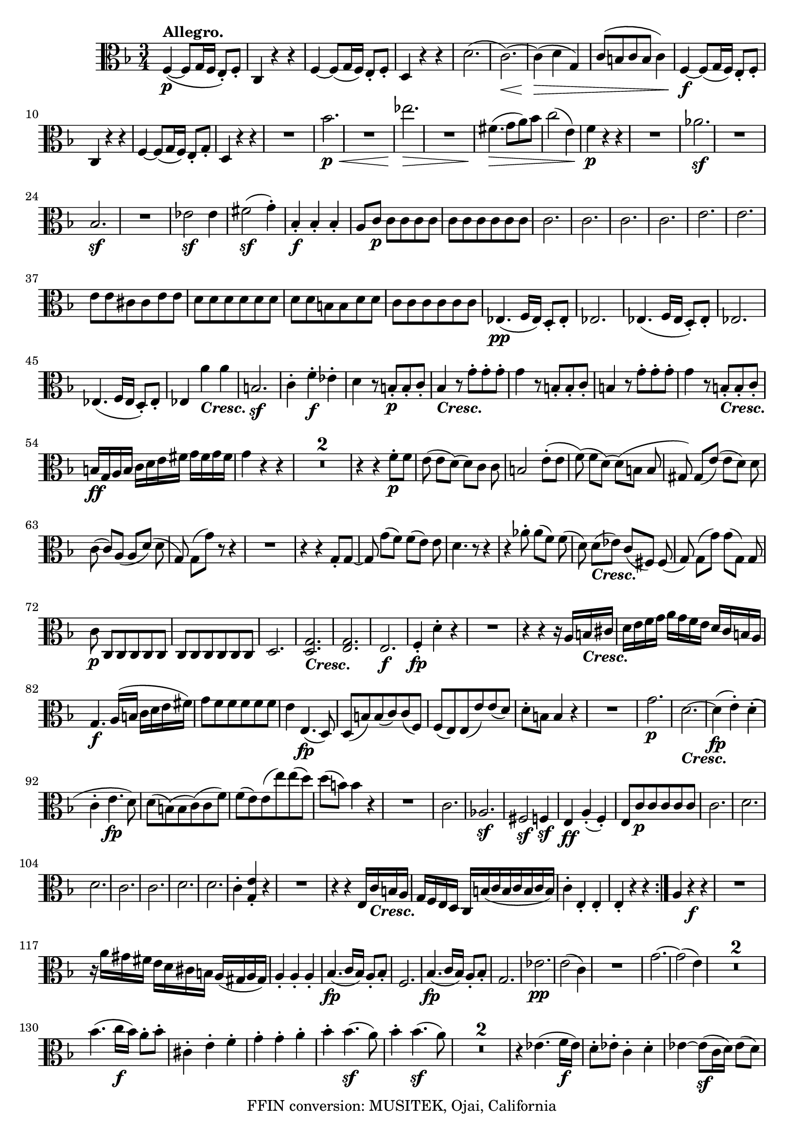 
\version "2.18.2"
% automatically converted by musicxml2ly from original_musicxml/LVB_OP18_NO1_VLA.xml

\header {
    encodingsoftware = "Finale for Windows"
    copyright = "FFIN conversion: MUSITEK, Ojai, California"
    }

\layout {
    \context { \Score
        skipBars = ##t
        autoBeaming = ##f
        }
    }
PartPOneVoiceOne =  \relative f {
    \repeat volta 2 {
        \repeat volta 2 {
            \clef "alto" \key f \major \time 3/4 | % 1
            f4 ^\markup{ \bold {Allegro.} } \p ( ~ f8 [ g16 f16 ] e8 )
            _. [ f8 _. ] | % 2
            c4 r4 r4 | % 3
            f4 ~ f8 ( [ g16 f16 ) ] e8 _. [ f8 _. ] | % 4
            d4 r4 r4 | % 5
            d'2. ( | % 6
            c2. \< \! ) ~ | % 7
            c4 \> \! ( d4 g,4 ) | % 8
            c8 ( [ b8 c8 b8 ] c4 ) | % 9
            f,4 \f ~ f8 ( [ g16 f16 ) ] e8 _. [ f8 _. ] \break |
            \barNumberCheck #10
            c4 r4 r4 | % 11
            f4 ~ f8 ( [ g16 f16 ) ] e8 _. [ g8 _. ] | % 12
            d4 r4 r4 | % 13
            R2. | % 14
            bes''2. \< \p | % 15
            R2. | % 16
            es2. \! \> \! \< | % 17
            R2. | % 18
            fis,4. \! \> \! ( g8 [ a8 ) bes8 ] | % 19
            c2 ( e,4 ) | \barNumberCheck #20
            f4 \p r4 r4 | % 21
            R2. | % 22
            as2. \sf | % 23
            R2. \break | % 24
            bes,2. \sf | % 25
            R2. | % 26
            es2 \sf es4 | % 27
            fis2 \sf ( g4 ) ^. | % 28
            bes,4 \f _. bes4 _. bes4 _. | % 29
            a8 [ c8 \p ] c8 [ c8 c8 c8 ] | \barNumberCheck #30
            c8 [ c8 c8 c8 c8 c8 ] | % 31
            c2. | % 32
            c2. | % 33
            c2. | % 34
            c2. | % 35
            e2. | % 36
            e2. \break | % 37
            e8 [ e8 cis8 cis8 e8 e8 ] | % 38
            d8 [ d8 d8 d8 d8 d8 ] | % 39
            d8 [ d8 b8 b8 d8 d8 ] | \barNumberCheck #40
            c8 [ c8 c8 c8 c8 c8 ] | % 41
            es,4. \pp ( f16 [ es16 ) ] d8 _. [ es8 _. ] | % 42
            es2. | % 43
            es4. ( f16 [ es16 ] d8 ) _. [ es8 _. ] | % 44
            es2. \break | % 45
            es4. ( f16 [ es16 ] d8 ) _. [ es8 _. ] | % 46
            es4 a'4 _\markup{ \bold\italic {Cresc.} } a4 | % 47
            b,2. \sf | % 48
            c4 ^. f4 \f ^. es4 ^. | % 49
            d4 r8 b8 \p _. [ b8 _. c8 _. ] | \barNumberCheck #50
            bes4 _\markup{ \bold\italic {Cresc.} } r8 g'8 ^. [ g8 ^. g8
            ^. ] | % 51
            g4 r8 b,8 _. [ b8 _. c8 _. ] | % 52
            b4 r8 g'8 ^. [ g8 ^. g8 ^. ] | % 53
            g4 r8 b,8 _\markup{ \bold\italic {Cresc.} } _. [ b8 _. c8 _.
            ] \break | % 54
            b16 \ff [ g16 a16 b16 ] c16 [ d16 e16 fis16 ] g16 [ fis16 g16
            fis16 ] | % 55
            g4 r4 r4 | % 56
            R2.*2 | % 58
            r4 r4 f8 \p ^. [ f8 ] | % 59
            e8 ( e8 [ d8 ) ( ] d8 ) [ c8 ] c8 | \barNumberCheck #60
            b2 e8 ( ^. [ e8 ] | % 61
            f8 ) ( f8 [ d8 ) ( ] d8 ) ( [ b8 ] b8 | % 62
            gis8 ) gis8 ( [ e'8 ) ( ] e8 [ d8 ) ] d8 \break | % 63
            c8 ( c8 ) [ a8 ( ] a8 [ d8 ) ( ] d8 | % 64
            g,8 ) g8 ( [ g'8 ) ] r8 r4 | % 65
            R2. | % 66
            r4 r4 g,8 _. [ g8 ~ ] | % 67
            g8 g'8 ( [ f8 ) ] f8 ( [ e8 ) ] e8 | % 68
            d4. r8 r4 | % 69
            r4 as'8 ^. as8 ( [ f8 ) ] f8 ( | \barNumberCheck #70
            d8 ) d8 _\markup{ \bold\italic {Cresc.} } ( [ es8 ) ] c8 ( [
            fis,8 ) ] fis8 ( | % 71
            g8 ) g8 ( [ g'8 ) ] g8 ( [ g,8 ) ] g8 \break | % 72
            c8 \p c,8 [ c8 c8 c8 c8 ] | % 73
            c8 [ c8 c8 c8 c8 c8 ] | % 74
            d2. | % 75
            <d g>2. _\markup{ \bold\italic {Cresc.} } | % 76
            <e g>2. | % 77
            e2. \f | % 78
            f4 \fp _. d'4 ^. r4 | % 79
            R2. | \barNumberCheck #80
            r4 r4 r16 a16 [ b16 _\markup{ \bold\italic {Cresc.} } cis16
            ] | % 81
            d16 [ e16 f16 g16 ] a16 [ g16 f16 e16 ] d16 [ c16 b16 a16 ]
            \break | % 82
            g4. \f a16 ( [ b16 ] c16 [ d16 e16 fis16 ) ] | % 83
            g8 [ f8 f8 f8 f8 f8 ] | % 84
            e4 e,4. \fp ( d8 ) | % 85
            d8 ( [ b'8 ) b8 ( c8 ) c8 ( f,8 ) ] | % 86
            f8 ( [ e8 ) e8 ( e'8 ) e8 ( d8 ) ] | % 87
            d8 ^. [ b8 ] b4 r4 | % 88
            R2. | % 89
            g'2. \p | \barNumberCheck #90
            d2. _\markup{ \bold\italic {Cresc.} } ~ | % 91
            d4 \fp ( e4 ) ^. d4 ( ^. \break | % 92
            c4 ^. e4. \fp d8 ) | % 93
            d8 ( [ b8 ) ( b8 c8 ) ( c8 f8 ) ] | % 94
            f8 ( [ e8 ) e8 ( e'8 ) e8 ( d8 ) ] | % 95
            d8 ( [ b8 ) ] b4 r4 | % 96
            R2. | % 97
            c,2. | % 98
            as2. \sf | % 99
            fis2 \sf \sf f4 \sf | \barNumberCheck #100
            e4 \ff a4 ( _. f4 ) _. | % 101
            e8 [ c'8 \p c8 c8 c8 c8 ] | % 102
            c2. | % 103
            d2. \break | % 104
            d2. | % 105
            c2. | % 106
            c2. | % 107
            d2. | % 108
            d2. | % 109
            c4 ^. <g e'>4 _. r4 | \barNumberCheck #110
            R2. | % 111
            r4 r4 e16 [ c'16 _\markup{ \bold\italic {Cresc.} } b16 a16 ]
            | % 112
            g16 [ f16 e16 d16 ] c16 [ b'16 ( c16 b16 c16 b16 c16 b16 ) ]
            | % 113
            c4 ^. e,4 _. e4 _. | % 114
            e4 _. r4 r4 }
        | % 115
        a4 r4 \f r4 | % 116
        R2. \break | % 117
        r16 a'16 [ gis16 fis16 ] e16 [ d16 cis16 b16 ] a16 ( [ gis16 a16
        gis16 ) ] | % 118
        a4 _. a4 _. a4 _. | % 119
        bes4. \fp ( c16 [ bes16 ) ] a8 _. [ bes8 _. ] | \barNumberCheck
        #120
        f2. | % 121
        bes4. \fp ( c16 [ bes16 ) ] a8 _. [ bes8 _. ] | % 122
        g2. | % 123
        es'2. \pp ~ | % 124
        e2 ( c4 ) | % 125
        R2. | % 126
        g'2. ~ | % 127
        g2 ( e4 ) | % 128
        R2.*2 \break | \barNumberCheck #130
        bes'4. ( c16 \f [ bes16 ) ] a8 ^. [ bes8 ^. ] | % 131
        cis,4 ^. e4 ^. f4 ^. | % 132
        g4 ^. g4 ^. a4 ^. | % 133
        bes4 ^. bes4. \sf ( a8 ) | % 134
        bes4 ^. bes4. \sf ( a8 ) | % 135
        R2.*2 | % 137
        r4 es4. ( f16 \f [ es16 ) ] | % 138
        d8 ^. [ es8 ^. ] c4 ^. d4 ^. | % 139
        es4 ~ es8 \sf ( [ c16 d16 ) ] es8 ( [ d8 ) ] \break |
        \barNumberCheck #140
        es4 ~ es8 \sf ( [ c16 d16 ) ] es8 ( [ d8 ) ] | % 141
        as'4. \f ( bes16 [ as16 ) ] g8 ^. [ as8 ^. ] | % 142
        b,4 _. c4 ^. cis4 ^. | % 143
        d4 ^. es4 ^. e4 ^. | % 144
        f4 ^. as4 ^. g4 ^. | % 145
        f8 ( [ as16 g16 ) ] f4. \sf ( g8 ) | % 146
        f8 ( [ as16 g16 ) ] f4. \sf ( g8 ) | % 147
        bes8 ( [ g16 as16 ) ] bes4. \sf ( as8 ) \break | % 148
        bes8 ( [ g16 as16 ) ] bes4. \sf ( as8 ) | % 149
        ges8 ( [ es16 f16 ) ] ges4. \sf ( f8 ) | \barNumberCheck #150
        ges8 ( [ es16 f16 ) ] ges4. ( f8 \sf ) | % 151
        bes,8 \fp [ bes8 bes8 bes8 bes8 bes8 ] | % 152
        bes2. | % 153
        bes2. | % 154
        bes2. | % 155
        bes2. | % 156
        bes2. | % 157
        bes2. | % 158
        bes2. \break | % 159
        as2. \fp | \barNumberCheck #160
        as2. | % 161
        as2. | % 162
        as2. | % 163
        as2. \fp | % 164
        as2 s4 | % 165
        as2. | % 166
        as2. | % 167
        g4 c2 \sf ~ | % 168
        c4 c2 ~ | % 169
        c4 \sf c2 ~ | \barNumberCheck #170
        c4 c4 c4 | % 171
        c4 <c, c'>2 \sf ~ ~ | % 172
        <c c'>4 <c' e>2 ~ ~ \break | % 173
        <c e>4 \sf <c g'>2 \sf ~ ~ | % 174
        <c g'>4 ( <c g'>4 ^. <c g'>4 ) ^. | % 175
        <c g'>2. \sf | % 176
        <c, c'>2. \sf | % 177
        <c c'>8 [ <c c'>8 _\markup{ \bold\italic {Cresc.} } <c c'>8 <c
            c'>8 <c c'>8 <c c'>8 ] | % 178
        <c c'>8 [ <c c'>8 <c c'>8 <c c'>8 <c c'>8 <c c'>8 ] | % 179
        f4. \ff ( g16 [ f16 ) ] e8 _. [ f8 _. ] | \barNumberCheck #180
        c4 r4 r4 | % 181
        f4. ( g16 [ f16 ) ] e8 _. [ f8 _. ] | % 182
        d4 r4 r4 \break | % 183
        d'2. \p ( | % 184
        c2. \< \! ) ~ | % 185
        c4 \> ( d4 \! g,4 ) | % 186
        c8 ( [ b8 c8 b8 ] c4 ) | % 187
        R2. | % 188
        a'4. ( bes16 \p [ a16 ) ] g8 ^. [ a8 ^. ] | % 189
        bes4 ( ges4 es4 ) | \barNumberCheck #190
        as4 ^. as,4 _. r4 | % 191
        des2 ( ges8. [ es16 ) ] | % 192
        des2 ( c4 ) \break | % 193
        bes'4 ( ges4 es4 ) | % 194
        f4 ^. f,4 _. r4 | % 195
        bes2 ~ _- bes4 _. | % 196
        as2. _\markup{ \bold\italic {Cresc.} } ( | % 197
        f2. ) | % 198
        des4. \p ( es16 [ des16 ) ] c8 _. [ des8 _. ] | % 199
        des2. ~ | \barNumberCheck #200
        d4. ( es16 [ des16 ) _. ] c8 [ des8 _. ] | % 201
        des2. ~ | % 202
        d4. ( es16 [ des16 ) ] c8 _. [ des8 ] | % 203
        des2. \break | % 204
        des4. ( es16 [ des16 ) ] c8 _. [ des8 _. ] | % 205
        des2. | % 206
        des4. _\markup{ \bold\italic {Cresc.} } ( es16 [ des16 ) ] c8 _.
        [ des8 _. ] | % 207
        des2. | % 208
        c4. \f ( des'16 [ c16 ) ] b8 _. [ c8 _. ] | % 209
        c4 ^. g4 _. as8 _. [ f8 _. ] | \barNumberCheck #210
        e4 \p r8 e'8 ^. [ e8 ^. f8 ^. ] | % 211
        e4 r8 c8 ^. c8 ^. [ c8 ^. ] | % 212
        c4 r8 e,8 _. [ e8 _. f8 _. ] \break | % 213
        e4 r8 c'8 ^. [ c8 ^. c8 ^. ] | % 214
        c4 r8 _\markup{ \bold\italic {Cresc.} } g'8 ^. [ g8 ^. as8 ^. ]
        | % 215
        g16 \ff c,,16 [ d16 e16 ] f16 [ g16 a16 b16 ] c16 [ b16 c16 b16
        ] | % 216
        c4 r4 r4 | % 217
        R2.*2 | % 219
        r4 r4 bes'8 \p [ bes8 ( ] | \barNumberCheck #220
        a8 ) [ a8 ( ] g8 ) [ g8 ( ] f8 ) [ f8 ( ] | % 221
        e4. ) r8 a8 ^. [ a8 ( ] \break | % 222
        bes8 bes8 [ g8 ) ] g8 ( [ e8 ) ] e8 ( | % 223
        cis8 ) [ cis8 ( ] a'8 ) [ a8 ( ] g8 ) [ g8 ( ] | % 224
        f8 ) f8 ( [ d8 ) ] d8 ( [ g8 ) ] g8 ( | % 225
        c,4. ) r8 r4 | % 226
        R2. | % 227
        r4 r4 g'8 ^. [ g8 ( ] | % 228
        f8 ) f8 ( [ e8 ) ] e8 ( [ c8 ) ] c8 ( | % 229
        des4. ) r8 r4 | \barNumberCheck #230
        r4 des'8 ^. des8 ( [ bes8 ) ] bes8 ( \break | % 231
        g8 g8 _\markup{ \bold\italic {Cresc.} } [ as8 ) ] f8 ( [ bes,8 )
        ] bes8 ( | % 232
        c8 ) c8 \sf ( [ c'8 ) ] c8 ( [ c,8 ) ] c8 | % 233
        f8 [ f,8 _. f8 \p _. f8 _. f8 _. f8 _. ] | % 234
        f2 s4 | % 235
        g2. | % 236
        g2. | % 237
        a2. _\markup{ \bold\italic {Cresc.} } | % 238
        a2. | % 239
        bes4 \f \fp d4 r4 | \barNumberCheck #240
        R2. | % 241
        r4 r4 r16 d,16 [ e16 fis16 ] \break | % 242
        g16 [ a16 bes16 c16 ] d16 [ c16 bes16 a16 ] g16 [ f16 e16 d16 ]
        | % 243
        c4. \f d16 ( [ e16 ] f16 [ g16 a16 b16 ) ] | % 244
        c8 [ bes8 bes8 bes8 bes8 bes8 ] | % 245
        a4 _. a4. \fp ( g8 ) | % 246
        g8 ( [ e8 ) e8 ( f8 ) f8 ( bes8 ) ] | % 247
        bes8 ( [ a8 ) ] a8 ( [ bes'8 ) bes8 ( g8 ) ] \break | % 248
        g8 [ e8 ] e4 r4 | % 249
        R2. | \barNumberCheck #250
        c2. | % 251
        g2. \pp ~ | % 252
        g4 \fp ( a4 g4 _. | % 253
        f4 ) _. a'4. \fp ( g8 ) | % 254
        g8 ( [ e8 ) ] e8 ( [ f8 ) ] f8 ( [ bes8 ) ] | % 255
        bes8 ( [ a8 ) ] a,8 ( [ a'8 ) ] a8 ( [ g8 ) ] | % 256
        g8 ( [ e8 ) ] e4 r4 | % 257
        R2. | % 258
        f2. | % 259
        des2. \sf \break | \barNumberCheck #260
        b2 \sf \sf bes4 \sf | % 261
        a4 \ff _. d4 ^. bes4 _. | % 262
        a8 \p [ c8 c8 c8 c8 c8 ] | % 263
        c2. | % 264
        c2. | % 265
        c2 s4 | % 266
        c2 s4 | % 267
        c2 s4 | % 268
        c2. | % 269
        c2. | \barNumberCheck #270
        c4 ^. c4 ^. r4 | % 271
        R2. \break | % 272
        r16 f16 _\markup{ \bold\italic {Cresc.} } [ e16 d16 ] c16 [ bes16
        a16 g16 ] f16 [ f'16 e16 d16 ] | % 273
        c16 [ bes16 a16 g16 ] f16 ( [ e16 f16 e16 ] f16 [ e16 f16 e16 )
        ] | % 274
        f4 \ff _. g4 _. a4 _. | % 275
        bes4 _. c4 ^. d4 ^. | % 276
        es2. \sf ~ | % 277
        e2. ^\fermata | % 278
        d,4 \ff _. e4 _. fis4 _. \break | % 279
        g4 _. a4 _. bes4 _. | \barNumberCheck #280
        c2. \sf ~ | % 281
        c2. | % 282
        R2.*3 | % 285
        g4. \pp ( a16 [ g16 ) ] fis8 _. [ g8 _. ] | % 286
        c,4 _. d4 _. e4 _. | % 287
        f4 _. g4 _. a4 _. | % 288
        bes4 ( g4 d4 ) | % 289
        c4. ( d'16 [ c16 ) ] b8 _. [ c8 _. ] | \barNumberCheck #290
        c4 ( a4 f4 ) | % 291
        c4. ( d'16 ) [ c16 ] b8 _. [ c8 _. ] \break | % 292
        g'4 _\markup{ \bold\italic {Cresc.} } ( e4 c4 ) | % 293
        e'4 ( bes4 g4 ) | % 294
        f2. \p | % 295
        bes,2. \sf | % 296
        es2 s4 | % 297
        d2. \sf | % 298
        g2. | % 299
        f2. \sf | \barNumberCheck #300
        f4. \pp ( g16 [ f16 ) ] e8 ^. [ f8 ^. ] | % 301
        g2 e,4 | % 302
        f4 \pp c4 _. c4 _. | % 303
        des2. ( | % 304
        c2. | % 305
        des2. ) \break | % 306
        c4 f'4 _\markup{ \bold {ADAGIO.} } ^. f4 ^. | % 307
        f16 ( [ e16 d16 e16 ] f16 [ e16 d16 e16 ] f16 [ e16 d16 ) e16 ]
        | % 308
        f4 \pp ( c'4 ~ c4 ) ^. | % 309
        des2. _\markup{ \bold\italic {Cresc.} } | \barNumberCheck #310
        c4 \f r4 e,8 \sf ^. [ f8 ^. ] | % 311
        c4 r4 gis8 \sf _. [ a8 _. ] | % 312
        f4 r4 c8 \sf _. [ e8 _. ] | % 313
        f4 _. f4 _. r4 \bar "|."
        \break | % 314
        \time 9/8  | % 314
        f8 \pp ( _- [ f8 _- f8 ) _- ] a8 ( _- [ a8 _- a8 ) _- ] g8 _- [
        g8 _- g8 _- ] | % 315
        f8 [ f8 \< f8 ] a8 [ a8 a8 ] g8 [ g8 g8 ] | % 316
        f8 \! [ f8 \> f8 ] a8 [ a8 a8 ] cis8 [ cis8 cis8 \! ] | % 317
        d8 [ f,8 f8 ] f8 [ f8 f8 ] f8 [ f8 f8 ] | % 318
        g8 [ g8 g8 ] g8 [ g8 g8 ] g8 [ g8 g8 ] \break | % 319
        g8 [ g8 g8 ] g8 [ g8 g8 ] g8 [ g8 g8 ] | \barNumberCheck #320
        a8 [ a8 a8 ] a8 ( [ a8 a8 ] a8 [ g8 f8 ) ] | % 321
        bes8 _\markup{ \bold\italic {Cresc.} } [ bes8 bes8 ] bes8 [ bes8
        bes8 ] b8 [ b8 b8 ] | % 322
        e,8 \p ( [ a8 ) a8 _. ] a4 ~ a8 ( [ bes8 b8 ) ] s8 | % 323
        e,4. ~ e8 \< [ a8 _. a8 _. ] a8 \! ( [ bes8 \> b8 ) ] | % 324
        e,4 \! r8 r4 r8 d'4. \pp ( \break | % 325
        cis4 r8 r4 r8 bes4. \sf | % 326
        a4 \p ~ a8 [ g8 _\markup{ \bold\italic {Cresc.} } f8 ] e8 [ d8
        cis8 ) ] s8 | % 327
        d8 \pp _- [ d8 _- d8 _- ] f8 [ f8 f8 ] e8 [ e8 e8 ] | % 328
        d8 [ d8 d8 ] f8 [ f8 f8 ] a8 [ a8 a8 ] | % 329
        d,8 \p [ d'8 d8 ] d8 [ d8 d8 ] des8 [ des8 des8 ] |
        \barNumberCheck #330
        c,8 [ c8 c8 ] c8 [ c8 c8 ] c8 [ c8 c8 ] \break | % 331
        c'8 [ c8 c8 ] c8 [ c8 ( c8 ] c8 [ es8 ) c8 ] | % 332
        f,2 _\markup{ \bold\italic {Cresc.} } ~ f8 ( [ d'8 ) d8 ] s4 | % 333
        c4 r4 s8*5 | % 334
        r4 r8 r8 e8 \pp [ f8 ] g8 [ as8 f8 ] | % 335
        e4 r8 r4 r8 r4 r8 | % 336
        c,8 ( [ e8 g8 ) ] c,8 ( [ e8 g8 ) ] c,8 [ e8 g8 ] \break | % 337
        c,8 ( [ f8 a8 ) ] c,8 ( [ f8 a8 ) ] c,8 ( [ f8 a8 ) ] | % 338
        c,8 _\markup{ \bold\italic {Cresc.} } ( [ g'8 bes8 ) ] c,8 ( [
        g'8 bes8 ) ] c,8 ( [ g'8 bes8 ) ] | % 339
        e,8 ( [ c'8 ) c8 _. ] g'8 ( [ c,8 ) c8 ^. ] f8 ( [ c8 ) c8 ^. ]
        | \barNumberCheck #340
        e8 ( [ c8 ) c8 ] f8 ( [ c8 ) c8 ] g'8 ( [ c,8 ) c8 ] | % 341
        a'8 ( [ c,8 ) c8 ] e8 ( [ c8 ) c8 ] f8 ( [ c8 ) c8 ] \break | % 342
        e4. ( f4. g4. ) | % 343
        f4 r8 r4 r8 r4 r8 | % 344
        a,4. ~ a4 ( d16 [ c16 ] bes16 [ a16 bes16 a16 g16 f16 ) ] | % 345
        e16 ( [ f16 g16 f16 e16 f16 ] g16 [ f16 e16 f16 g16 e16 ] f16 [
        e16 f16 g16 as16 f16 ) ] \break | % 346
        des4. ( f16 \sf [ e16 f16 e16 f16 e16 ) ] c'4 ( c8 \> | % 347
        c'16 \! \p [ b16 c16 bes16 a16 g16 ) ] f16 ( [ e16 f16 es16 d16
        c16 ) ] bes16 ( [ a16 bes16 a16 g16 f16 ) ] | % 348
        es8 ( [ bes'8 ) bes8 ] c2. | % 349
        bes8. _\markup{ \bold\italic {Cresc.} } ( [ f'16 e16 f16 ) ] g4.
        ( f4. ) \break | \barNumberCheck #350
        bes,4. f16 \sf ( [ e16 f16 e16 f16 as16 ) ] c4 c8 \> ( | % 351
        c'4. \p \! ) b16 ( [ c16 ) d16 ( c16 ) gis16 ( a16 ) ] bes16 ( [
        a16 ) e16 ( f16 ) g16 ( f16 ) ] | % 352
        bes,8 [ bes8 bes8 ] bes4 r8 r4 r8 | % 353
        a'8 [ a8 a8 ] a4 r8 r4 r8 | % 354
        R8*9 \break | % 355
        g,4 \pp ( f8 e4 d8 c4 e8 ) | % 356
        f4 _\markup{ \bold\italic {Cresc.} } ( bes8 a4. ) ~ a8 ( [ d8 e8
        ) ] | % 357
        d4 \p d8 c4. ( bes4. \> ) | % 358
        a4 \! \pp r8 a4 r8 r4 r8 | % 359
        c4 \pp r8 c'4 r8 r4 r8 | \barNumberCheck #360
        c,4 r8 c'4 r8 r4 r8 | % 361
        d,,4. \f ( g4. a4 ) r8 \break | % 362
        bes4. \sf ( ~ bes4 a16 [ g16 ) ] g16 [ a32 g32 fis16 g16 bes16 a16
        ] | % 363
        g4. \sf ( fis4 ) ~ fis8 \< ( [ fis16 \! g16 a16 bes16 ) ] s8 | % 364
        c4. \sf ~ c4 ( d16 [ c16 ] b16 [ c16 d16 c16 es16 d16 ) ] | % 365
        c4. \sf ( b4. ) ~ b8 [ b16 ( c16 d16 es16 ) ] \break | % 366
        f4. _\markup{ \bold\italic {Cresc.} } ( ~ f8 ~ [ f16 d16 b16 g16
        ] fis16 [ g16 as16 g16 f16 d16. ) ] | % 367
        es4 \pp r8 r4 r8 r4 r8 | % 368
        es4. as4. bes4. | % 369
        c4 r8 r4 r8 r4 r8 | \barNumberCheck #370
        d,4. ( g4. a4. ) | % 371
        bes4. ( es4. d4. ) | % 372
        cis4 e4 r8 r4 r8 r4 r8 \break | % 373
        d4 \p r8 r4 r8 r4 r8 | % 374
        bes4 \pp r8 r4 r8 r4 r8 | % 375
        g4 \ppp r8 r4 r8 r4 r8 | % 376
        f8 \pp ( _- [ f8 _- f8 ) _- ] a8 [ a8 a8 ] g8 [ g8 g8 ] | % 377
        f8 _\markup{ \bold\italic {Cresc.} } [ f8 f8 ] a8 [ a8 a8 ] g8 [
        g8 g8 ] | % 378
        f8 [ f8 f8 ] a8 [ a8 a8 ] cis8 [ cis8 cis8 ] \break | % 379
        r16 f,16 \p ( [ a16 f16 a16 f16 ) ] r16 f16 ( [ a16 f16 a16 f16
        ) ] r16 f16 ( [ bes16 f16 bes16 f16 ) ] | \barNumberCheck #380
        g32 \f ( [ fis32 g32 fis32 g32 fis32 g32 a32 bes8 ) _. ] g16 ( [
        fis32 g32 fis32 g32 fis32 g32 a32 bes8 ) _. ] g32 ( [ fis32 g32
        a32 bes32 a32 bes32 a32 g32 f32 d32 ) ] \break | % 381
        cis16 \p ( _. [ e16 ) ( g16 e16 g16 e16 ) ] r16 e16 ( [ g16 e16
        g16 e16 ) ] r16 e16 ( [ g16 e16 g16 e16 ) ] | % 382
        a32 \f ( [ g32 a32 g32 a32 g32 f32 e32 d8 ) _. ] a'32 ( [ gis32
        a32 gis32 a32 g32 f32 e32 ) d8 _. ] a'32 ( [ gis32 a32 gis32 a32
        g32 fes32 e32 d8 ) _. ] \break | % 383
        r16 bes'16 ( [ d16 \p bes16 d16 bes16 ) ] r16 bes16 ( [ d16 bes16
        d16 bes16 ) ] r16 bes16 ( [ d16 bes16 d16 bes16 ) ] | % 384
        e,8 [ a8 ( _. a8 ) _. ] a4. ~ a8 [ bes8 b8 ] | % 385
        e,4. ~ e8 ( [ a8 _. a8 ) _. ] a8 ( [ bes8 \> b8 ) ] | % 386
        e,4 \! r8 r4 r8 \pp d'4. ( | % 387
        cis4 ) r8 r4 r8 bes4. \sf ( \break | % 388
        a8 [ cis8 e8 ] a4. ~ a8 ) [ a8 ( ^. a8 ) ^. ] | % 389
        a4. \p ( g4. fis8 \acciaccatura { g32 } {} fis16 ^. [ e16 fis16
        ) g16 ] | \barNumberCheck #390
        e4 r8 r4 \< r8 r4 r8 \! | % 391
        a8 ( [ d16 cis16 b16 a16 ) ] a16 ( [ g16 e'16 dis16 a16 g16 ) ]
        g16 ( [ fis16 d'16 a16 g16 ) fis16 ] | % 392
        e4. ( fis4. g4. ) \break | % 393
        fis4 \p r8 r4 ^\markup{ \bold\italic {Cresc.} } r8 r4 r8 | % 394
        fis,4. ~ fis4 ( b8 ) ~ b16 ( [ a16 g16 fis16 e16 d16 ) ] | % 395
        cis16 _\markup{ \bold\italic {Cresc.} } ( [ d16 e16 d16 cis16 d16
        ] e16 [ d16 cis16 d16 e16 cis16 ] d16 [ cis16 d16 e16 f16 d16 )
        ] | % 396
        g4. ( d16 \sf [ cis16 d16 cis16 d16 f16 ) ] a4 ( a'8 ) \break | % 397
        a16 ( [ gis16 a16 g16 fis16 e16 ] d16 [ cis16 d16 c16 b16 a16 )
        ] g4 ( a16 [ b16 ) ] | % 398
        c2. ~ c8 [ c8 c8 ] | % 399
        bes8. [ d16 e16 f16 ] e4. ( d4. ) | \barNumberCheck #400
        g,4. ( d16 [ cis16 \> d16 cis16 d16 f16 ) ] a4 a8 \! \break | % 401
        a'4. \p gis16 ( [ a16 ) b16 ( a16 ) eis16 ( fis16 ) ] g16 ( [
        fis16 ) cis16 ( d16 ) e16 ( d16 ) ] | % 402
        cis8 [ cis8 cis8 ] cis4 r8 r4 r8 | % 403
        fis8 [ fis8 fis8 ] fis4 r8 r4 r8 | % 404
        R8*9 | % 405
        e4 \pp ( d8 cis4 b8 a4 e8 ) \break | % 406
        d4 ( g8 ) fis4. ~ fis8 ( [ b8 cis8 ) ] | % 407
        b4 ( _- b8 ) _. a4. \< ( g4. \! \> ) | % 408
        d16 \! \pp [ d16 d16 d16 d16 d16 ] f16 [ f16 f16 f16 f16 f16 ] e4.
        g4. | % 409
        d4. \p f4. e4. g4. | \barNumberCheck #410
        d4. f4. a4. | % 411
        d,4. \f \fp d4. _. d4. \break | % 412
        e4. ^\markup{ \bold\italic {Cresc.} } \f g4. e4. g4. e4. g4. | % 413
        e4. \p g4. e4. g4. e4. g4. | % 414
        f4. a4. f4. \f a4. f4. a4. | % 415
        bes4 r8 \f r4 r8 r4 r8 | % 416
        c4 es4 r8 \f r4 r8 r4 r8 | % 417
        bes4 \f d4 r8 ^\markup{ \bold\italic {Cresc.} } r4 r8 r4 r8 | % 418
        b16 \ff [ b16 b16 \> b16 b16 b16 ] b4. g4. \! \break | % 419
        f8 \p ( [ a8 _- a8 ) _- ] a8 _- [ a8 ( _- a8 ) _- ] a8 _- [ a8
        ^\markup{ \bold\italic {Cresc.} } _- a8 _- ] | \barNumberCheck
        #420
        cis8 ( [ a8 \> ) ( a8 ] a8 \! _- [ a8 _- a8 ) _- ] a8 _- [ a8 _-
        a8 _- ] | % 421
        cis8 \> ( [ a8 \! \> ) ( a8 ] a8 \! _- [ a8 _- a8 ) _- ] a8 ( [
        f8 d8 ) ] | % 422
        e2. ~ g2. ~ e4. \< \! \> g4. | % 423
        f4 \! \pp r8 f4 r8 r4 r8 \bar "|."
        \break | % 424
        \time 3/4  | % 424
        a2. ^"Allegro molto." \p | % 425
        g2 c4 ^. | % 426
        bes2. | % 427
        a2 d4 ^. | % 428
        c2 ( e4 ) ~ | % 429
        e4 r4 r4 | \barNumberCheck #430
        f2. ( | % 431
        e4 ) r4 r4 | % 432
        f,2. ^\trill \afterGrace { \f } { e16 ( [ } \afterGrace { } { f16
            ) ] } | % 433
        e4 r4 r4 }
    \break \repeat volta 2 {
        | % 434
        es'2 \p ( ^- es4 ) ^. | % 435
        es2 ( bes4 ) | % 436
        bes4 ( as4 ) as4 _. | % 437
        c2 ( ^- c4 ) ^. | % 438
        c2 ( ^- c4 ) ^. | % 439
        c2 c4 ^. | \barNumberCheck #440
        des4 ^. f4 ^. ges4 ^. | % 441
        as4 ^. r4 r4 | % 442
        e4 \pp ^. ges4 ^. as4 ^. | % 443
        bes4 ^. r4 r4 \break | % 444
        f4 ^. as4 ( ^. bes4 ) ^. | % 445
        c2 ( bes8 [ as8 ) ] | % 446
        g4 ( f4 e4 | % 447
        f4 des4 b4 ) | % 448
        c4 ^. c'4 ^. r4 | % 449
        c,4 ^. c'4 ^. r4 | \barNumberCheck #450
        c,4 ^. c'4 ^. r4 | % 451
        c,4 ^. c'4 ^. r4 | % 452
        e,4 ^. r4 r4 | % 453
        e,4 _. c'4 ^. d4 ^. | % 454
        e4 ^. r4 r4 \break | % 455
        bes4 _. g4 _. f4 _. | % 456
        e4 _. r4 r4 | % 457
        bes''4 ^. g4 ^. f4 ^. | % 458
        e4 ^. r4 r4 | % 459
        r4 c4 c4 | \barNumberCheck #460
        c2 _\markup{ \bold\italic {Cresc.} } d4 ~ | % 461
        d4 c4 ^. d4 ^. | % 462
        d2 e4 ~ | % 463
        e4 d4 ^. e4 ^. | % 464
        e2 \p e4 ~ | % 465
        e4 ^. r4 r4 \break | % 466
        f2 \pp ( a4 ) | % 467
        a4 ^. r4 r4 | % 468
        a2 \ppp ( c4 ) | % 469
        c4 ^. r4 r4 | \barNumberCheck #470
        bes2. ( | % 471
        a4 ) r4 r4 | % 472
        bes,2. ^\trill \afterGrace { } { a16 ( [ } \afterGrace { } { bes16
            ) ] } | % 473
        a4 r4 r4 | % 474
        g2. ^\trill \afterGrace { \sf } { f16 ( [ } \afterGrace { } { g16
            ) ] } \break | % 475
        f4 r4 r4 | % 476
        g2. ^\trill \afterGrace { \sf } { f16 ( [ } \afterGrace { } { g16
            ) ] } | % 477
        f4 r4 r4 | % 478
        g2. \sf ^\trill \afterGrace { } { f16 ( [ } \afterGrace { } { g16
            ) ] } | % 479
        f4 r4 r4 | \barNumberCheck #480
        c4 fis'4 fis4 | % 481
        g4 d4 d4 | % 482
        r4 bes4 bes4 | % 483
        a4 r4 r4 | % 484
        c,4 fis'4 fis4 | % 485
        g4 d4 d4 | % 486
        r4 bes4 bes4 | % 487
        a4 _. c4 ( ^. d4 ) ^. \break | % 488
        e2 ( d8 \< [ c8 ) ] | % 489
        d4 ( ^. bes'4 ^. a4 ) ^. | \barNumberCheck #490
        a2 e4 ^. | % 491
        e4 ( a4 \! b4 | % 492
        cis4 d4 e4 | % 493
        d4 ) ( es,4 \f d4 | % 494
        c4 bes4 a4 | % 495
        bes4 ) bes'4 ( b4 | % 496
        c4 ) e,,4 ( f4 | % 497
        g4 a4 bes4 | % 498
        c4 d4 e4 ) \break | % 499
        f4 ( c4 ) c4 ( | \barNumberCheck #500
        bes4 ) bes4 _. g4 _. | % 501
        a4 _. r4 as4 \sf ~ | % 502
        as4 g4 _. e4 _. | % 503
        a4 r4 as4 \sf ~ | % 504
        a4 g4 _. e4 _. | % 505
        a4 _. g4 \sf _. e4 _. | % 506
        a4 _. g'4 \sf ^. e4 ^. | % 507
        a4 ^. c,4 ^. c4 ^. | % 508
        a4 _. r4 r4 }
    \break \repeat volta 2 {
        | % 509
        c4 \ff ^. r4 c,4 _. | \barNumberCheck #510
        c'4 ^. r4 c,4 _. | % 511
        c'4 ^. c,4 _. c'4 ^. | % 512
        c,4 _. c'4 ^. c,4 _. | % 513
        des2. \p | % 514
        des'2. \sf ~ | % 515
        des2. \p ~ | % 516
        des2 ( c4 ) ^. | % 517
        des2. | % 518
        des2. \sf ~ | % 519
        des2. \p ~ \break | \barNumberCheck #520
        des2 ( c4 ) ^. | % 521
        des4 ( ^. des4 ^. des4 ) ^. | % 522
        des4 ( c4 b4 ) | % 523
        c4 r4 c,4 | % 524
        f4 r4 r4 }
    | % 525
    f'4 \pp ^. r4 f,4 _. | % 526
    f'4 ^. r4 f,4 _. | % 527
    f'4 ^. f,4 _. f'4 ^. | % 528
    f,4 _. f'4 ^. f,4 _. | % 529
    f'2. ~ | \barNumberCheck #530
    f2. ~ \break | % 531
    f2. ~ | % 532
    f2. | % 533
    g4 ^. g,4 _. g'4 ^. | % 534
    R2. | % 535
    f4 ^. f,4 _. f'4 ^. | % 536
    R2. | % 537
    c4 \pp ^. r4 c,4 _. | % 538
    c'4 ^. r4 c,4 _. | % 539
    c'4 ^. c,4 _. c'4 ^. | \barNumberCheck #540
    c,4 _. c'4 ^. c,4 _. | % 541
    c'4 ^. r4 ^\markup{ \bold\italic {Cresc.} } c,4 _. | % 542
    c'4 ^. r4 c,4 _. \break | % 543
    c'4 ^. c,4 _. c'4 ^. | % 544
    cis,4 _. cis'4 ^. cis,4 _. | % 545
    d2. | % 546
    d2. \fp ~ g2. ~ | % 547
    d2. ~ g2. | % 548
    d2 ~ g2 d4 _. a'4 | % 549
    d,2. g2. | \barNumberCheck #550
    d2. \fp ~ g2. ~ | % 551
    d2. ~ g2. ~ | % 552
    d2 g2 d4 a'4 | % 553
    d,2. | % 554
    d2. \fp ~ | % 555
    d2. ~ \break | % 556
    d2 ( e4 ) _. | % 557
    d2. | % 558
    d2. \fp ~ | % 559
    d2. ~ | \barNumberCheck #560
    d2 e4 _. | % 561
    c2. | % 562
    c2. \fp ~ | % 563
    c2. ~ | % 564
    c2 ( c'4 ) ^. | % 565
    c,2. | % 566
    c2. \fp ~ | % 567
    c4 r4 r4 | % 568
    R2. \bar "|."
    \break | % 569
    \time 2/4  | % 569
    R2 | \barNumberCheck #570
    c8 ^\markup{ \bold {Allegro.} } _. [ c8 _. c8 _. ] r8 | % 571
    R2 | % 572
    c8 _. [ c8 _. c8 _. ] r8 | % 573
    r8 c'4 c8 | % 574
    r8 c4 c8 | % 575
    r8 c4 d8 | % 576
    e8 ( [ f8 e8 ) ] r8 \break | % 577
    \times 2/3  {
        f16 ( [ e16 f16 ] }
    \times 2/3  {
        g16 [ f16 e16 ] }
    \times 2/3  {
        d16 [ c16 bes16 ] }
    \times 2/3  {
        a16 [ g16 f16 ) ] }
    | % 578
    e8 _. [ e8 _. g8 _. ] r8 | % 579
    \times 2/3  {
        g'16 ( [ fis16 g16 ] }
    \times 2/3  {
        a16 [ g16 f16 ] }
    \times 2/3  {
        e16 [ d16 c16 ] }
    \times 2/3  {
        bes16 [ a16 g16 ) ] }
    | \barNumberCheck #580
    f8 _. [ f8 _. a8 _. ] r8 | % 581
    r8 c4 c8 | % 582
    r8 c4 c8 \break | % 583
    r8 c4 a8 _. R2 | % 584
    bes8 _. [ g8 _. f8 _. d'8 ] | % 585
    c4 c,4 | % 586
    f4 r4 | % 587
    R2 | % 588
    b16 ( [ c16 b16 c16 ] b16 [ c16 g16 e16 ) ] | % 589
    c4 r4 | \barNumberCheck #590
    R2*2 | % 592
    r4 r8 c'8 ~ | % 593
    c8 ^. [ c8 ^. c8 ^. c8 ^. ] | % 594
    c4. a'8 ^. \break | % 595
    a,4. ( \times 2/3 {
        a16 [ bes16 cis16 ) ] }
    | % 596
    d8 _. [ e,8 _. f8 _. g8 _. ] | % 597
    a8 _. [ b8 _. c8 _. cis8 _. ] | % 598
    d8 ^. [ e8 ^. ] \grace { d16 ( [ } {} \grace { e16 ) ] } {} f4 ~ | % 599
    f8 ( [ e8 ) d8 ( c8 ) ] | \barNumberCheck #600
    bes8 ( [ a8 ) g8 ( f8 ) ] | % 601
    e8 ( [ d8 ) a'8 _. a8 _. ] | % 602
    d,4 r4 | % 603
    gis'16 ( [ a16 gis16 a16 ] gis16 [ a16 e16 ) cis16 ] \break | % 604
    a8 r8 r4 | % 605
    R2*2 | % 607
    b8 d8 r8 r4 | % 608
    b8 r8 b8 r8 | % 609
    c8 ( [ e8 ) ] r8 e8 | \barNumberCheck #610
    r8 a8 r8 d,8 | % 611
    d,2 ( ~ b'2 | % 612
    d,2 ) ~ c'2 | % 613
    d,8 ( d'8 d,8 [ fis8 g8 ] | % 614
    a8 [ d,8 g8 a8 ) ] | % 615
    b8 ( [ d,8 a'8 b8 ) ] \break | % 616
    c8 ( [ d,8 b'8 c8 ) ] | % 617
    d8 b4 b8 ~ | % 618
    bes8 ( [ b8 c8 d8 ) ] | % 619
    g,2 ~ e'2 R2 | \barNumberCheck #620
    g,2 ~ f'2 | % 621
    g,8 ( g'8 g,8 [ b8 c8 ] | % 622
    d8 [ g,8 c8 d8 ) ] | % 623
    e8 ( [ g,8 d'8 e8 ] | % 624
    f8 [ g,8 e'8 f8 ) ] | % 625
    g8 ( [ g,8 b8 c8 ) ] \break | % 626
    d8 ( [ g,8 c8 d8 ) ] | % 627
    e8 r8 r8 b8 ( | % 628
    c8 ) r8 r8 gis8 ( | % 629
    a8 ) r8 r8 e8 ( | \barNumberCheck #630
    f8 ) r8 r4 | % 631
    r8 c'8 r8 f8 | % 632
    r8 e8 r8 d8 | % 633
    R2 | % 634
    r8 g,8 ( [ c8 ) ] r8 | % 635
    r8 e,8 ( [ a8 ) ] \break | % 636
    r8 c8 ( [ f8 ) ] a,8 ~ | % 637
    a8 ( [ f'8 ) f8 ( ^. f8 ) ^. ] | % 638
    f4 ( e8 [ d8 ) ] | % 639
    c8 g'4 g8 ~ | \barNumberCheck #640
    g8 g4 g8 ~ | % 641
    g8 ( [ g8 a8 f8 ] | % 642
    e8 [ c8 d8 b8 ) ] | % 643
    c16 ( _. [ g16 es'16 c16 ) ] c16 ( [ b16 a16 b16 ) ] \break | % 644
    c16 ( _. [ g16 es'16 c16 ) ] c16 ( [ b16 a16 b16 ) ] | % 645
    c8 [ g16 ( es16 ] as16 [ f16 ) ] r8 | % 646
    g16 ( [ es16 ) ] r8 f16 ( [ d16 ) ] r8 | % 647
    es16 _. [ g16 _. c16 _. g16 _. ] c16 _. [ g16 _. c16 _. g16 _. ] | % 648
    b16 [ g16 b16 g16 ] b16 [ g16 b16 g16 ] \break | % 649
    c16 [ g16 c16 g16 ] c16 [ g16 es16 g16 ] | \barNumberCheck #650
    f16 [ g16 d16 g16 ] f16 [ g16 d16 g16 ] | % 651
    c4. ( e8 ) | % 652
    f4. ( d8 ) | % 653
    e4. ( c8 ) | % 654
    d8. ( [ b16 ) ( ] b8. _\trill [ a32 b32 ) ] | % 655
    c,4. c'4. c,8 c'8 | % 656
    c,4. c'4. c,8 c'8 \break | % 657
    c,4. c'4. c,8 c'8 | % 658
    d,4. ( c'4. c,8 ) g'8 | % 659
    c,8 r8 r4 | \barNumberCheck #660
    c8 _. [ c8 _. c8 _. ] r8 | % 661
    R2 | % 662
    c8 _. [ c8 _. c8 _. ] r8 | % 663
    r8 c'4 c8 | % 664
    r8 c4 c8 | % 665
    r8 c4 d8 | % 666
    e8 ( [ f8 e8 ] r8 \break | % 667
    \times 2/3  {
        f16 [ e16 f16 ] }
    \times 2/3  {
        g16 [ f16 e16 ] }
    \times 2/3  {
        d16 [ c16 bes16 ] }
    \times 2/3  {
        a16 [ g16 f16 ) ] }
    | % 668
    e8 _. [ e8 _. g8 _. ] r8 | % 669
    R2 | \barNumberCheck #670
    a8 _. [ a8 c8 _. ] r8 R2 | % 671
    a8 [ a8 c8 ] r8 | % 672
    fis,8 ( [ fis8 d'8 ) ] r8 | % 673
    g,8 [ g8 g'8 ] r8 | % 674
    cis,8 [ cis8 e8 ] r8 | % 675
    d8 [ d8 f8 ] r8 \break | % 676
    bes,8 [ bes8 d8 ] r8 R2 | % 677
    cis8 r8 r4 | % 678
    r4 \times 2/3 {
        bes'16 [ a16 bes16 ] }
    \times 2/3  {
        c16 [ bes16 a16 ] }
    | % 679
    g8 ^. [ f8 ^. e8 ^. ] r8 | \barNumberCheck #680
    r4 \times 2/3 {
        bes'16 ( [ a16 bes16 ] }
    \times 2/3  {
        c16 [ bes16 ) a16 ] }
    | % 681
    g8 ^. [ f8 ^. e8 ^. ] r8 | % 682
    r4 \times 2/3 {
        bes'16 [ a16 bes16 ] }
    \times 2/3  {
        c16 [ bes16 a16 ] }
    \break | % 683
    \times 2/3  {
        g16 ( [ fis16 g16 ] }
    \times 2/3  {
        a16 [ g16 f16 ] }
    e8 ) _. [ d,8 _. ] | % 684
    e8 _. [ e'8 _. f8 _. g8 _. ] | % 685
    \times 2/3  {
        a16 ( [ gis16 a16 ] }
    \times 2/3  {
        bes16 [ a16 g16 ] }
    \times 2/3  {
        f16 [ e16 f16 ] }
    \times 2/3  {
        g16 [ f16 ) e16 ] }
    | % 686
    d8 ( ^. [ d8 ) ^. d8 ^. d8 ^. ] | % 687
    cis8 _. [ a8 _. b8 _. cis8 _. ] | % 688
    d8 ^. [ e8 ^. f8 ^. fis8 ^. ] | % 689
    g8 r8 r4 | \barNumberCheck #690
    R2*3 \break | % 693
    c,2 ~ | % 694
    c8 [ d32 ( es32 f32 g32 ) ] as8 ^. [ as8 ^. ] | % 695
    a4 ( g8 ) [ f8 ^. ] | % 696
    es8 ^. [ d8 ^. c8 ^. bes8 ^. ] | % 697
    as8 r8 \times 2/3 {
        c16 ( [ b16 c16 ] }
    \times 2/3  {
        d16 [ c16 bes16 ) ] }
    | % 698
    as2 | % 699
    as8 as4 as8 R2 | \barNumberCheck #700
    as8 _. [ as8 _. as8 _. as8 _. ] \break | % 701
    as8 f'8 [ f8 f8 ] R2 | % 702
    f8 [ f8 f8 f8 ] | % 703
    f8 [ f8 f8 f8 ] | % 704
    f8 [ f8 f8 ^. f8 ^. ] | % 705
    es4. ( c8 | % 706
    as4. ges'8 R2 | % 707
    f4. as8 | % 708
    f4. des8 | % 709
    es4. c8 | \barNumberCheck #710
    as4. ges'8 | % 711
    f8 ) as,8 [ as8 as8 ] \break | % 712
    as8 bes8 [ bes8 bes8 ] | % 713
    bes8 bes8 [ bes8 bes8 ] | % 714
    bes8 bes8 [ bes8 bes8 ] | % 715
    bes8 b8 [ b8 b8 ] | % 716
    b8 b8 [ b8 b8 ] | % 717
    b8 b8 [ d8 b8 d8 b8 ] d8 | % 718
    b8 d8 g,8 [ g8 g8 ] | % 719
    g8 [ g8 g8 g8 ] | \barNumberCheck #720
    g8 [ g8 g8 g8 ] | % 721
    g8 ( [ fis8 ) ] g4 ~ \break | % 722
    g8 ( [ fis8 ) ] g4 ~ | % 723
    g8 ( [ fis8 ) ] g4 ~ | % 724
    g8 [ fis8 g8 e'8 ] | % 725
    f4. ( d8 | % 726
    b4. d8 ) | % 727
    c2 | % 728
    c8 ( [ d32 es32 f32 g32 ) ] as8 ~ [ as8 ^. ] | % 729
    as4 ( g8 ) ^. [ f8 ^. ] | \barNumberCheck #730
    es8 ^. [ d8 ^. c8 ^. bes8 ^. ] | % 731
    as8 r8 r4 | % 732
    R2*6 \break | % 738
    r4 r8 c8 | % 739
    f8 ^. [ f8 ^. f8 ^. es8 ^. ] | \barNumberCheck #740
    des8 _. [ c8 _. bes8 _. as8 _. ] | % 741
    g8 ^. [ g'8 ^. g8 ^. f8 ^. ] | % 742
    e8 ^. [ des8 ^. c8 ^. bes8 ^. ] | % 743
    as8 [ as'8 ^. g8 ^. f8 ^. ] | % 744
    es8 ^. [ des8 ^. c8 ^. b8 ] | % 745
    c8 r8 c,4 ~ | % 746
    c8 [ d32 ( e32 f32 g32 ] as8 ) [ as8 _. ] \break | % 747
    g8 _. [ c,8 _. ] c'4 ~ | % 748
    c8 c8 [ f8 c8 f8 c8 ] f8 | % 749
    c8 e8 r8 c,4 ~ | \barNumberCheck #750
    c8 [ \times 4/5 {
        c32 ( d32 e32 f32 g32 ] }
    as8 ) [ as8 _. ] | % 751
    g8 _. [ c,8 _. ] c'4 ~ | % 752
    c8 c8 [ f8 c8 f8 c8 ] f8 | % 753
    c8 e8 e8 [ e8 e8 ] | % 754
    e8 [ e8 e8 e8 ] | % 755
    f8 [ f8 f8 f8 ] \break | % 756
    f8 [ f8 f8 f8 ] | % 757
    fis8 [ fis8 fis8 fis8 ] | % 758
    fis8 [ fis8 fis8 fis8 ] R2 | % 759
    fis8 r8 r4 | \barNumberCheck #760
    r4 r8 d8 ( | % 761
    e4. cis8 | % 762
    a4. g8 | % 763
    fis4. d'8 | % 764
    fis4. d8 | % 765
    cis4. e8 | % 766
    g4. cis,8 ) \break | % 767
    d8 ( a8 [ a8 a8 ] | % 768
    a8 a8 [ a8 a8 ] | % 769
    a8 bes8 [ bes8 bes8 ] | \barNumberCheck #770
    bes8 d8 [ d8 d8 ] | % 771
    d8 r8 r4 | % 772
    r4 r8 es,8 | % 773
    d4. f8 | % 774
    bes4. as8 | % 775
    g4. bes8 | % 776
    g4. es8 ) | % 777
    f2 ~ \break | % 778
    f8 ( [ b8 ) b8 _. b8 _. ] | % 779
    c4 ( g4 ) ~ | \barNumberCheck #780
    g8 ( [ cis8 ) cis8 ( _. cis8 ) _. ] | % 781
    d4 fis,8 [ g8 ] | % 782
    a8 ( [ d8 a8 d8 ) ] | % 783
    bes8 ( [ d8 bes8 d8 ) ] | % 784
    bes8 ( [ c8 g8 c8 ) ] | % 785
    a8 ( [ c8 ) c8 c8 _. ] | % 786
    c8 ( [ f,8 ) f8 _. f8 _. ] | % 787
    e8 e4 g4 e8 ~ g8 ~ \break | % 788
    e8 [ g8 e8 _. g8 e8 _. g8 e8 _. ] g8 | % 789
    g8 ^. [ g'8 ^. b,8 ^. b'8 ^. ] | \barNumberCheck #790
    d,8 ^. [ d'8 ^. g,,8 ^. g'8 ^. ] | % 791
    e,2 ~ g2 | % 792
    e8 [ g8 e8 _. g8 e8 _. g8 e8 _. ] g8 | % 793
    c,8 _. [ c'8 _. e,8 _. e'8 _. ] | % 794
    g,8 ^. [ g'8 ^. c,8 ^. c'8 ^. ] | % 795
    c,,8 _. [ c'8 _. e,8 _. e'8 _. ] | % 796
    g,8 ^. [ g'8 ^. c,8 ^. c'8 ^. ] | % 797
    des4. ( c8 ) R2 \break | % 798
    des4. ( c8 ) | % 799
    r8 c8 r8 c8 | \barNumberCheck #800
    r8 c8 r8 c8 | % 801
    r4 c,,4 | % 802
    c4. ( c'4. d16 [ e16 ) ] | % 803
    \times 2/3  {
        f16 ( [ e16 f16 ] }
    \times 2/3  {
        g16 [ f16 e16 ] }
    \times 2/3  {
        d16 [ c16 bes16 ] }
    \times 2/3  {
        a16 [ g16 f16 ) ] }
    | % 804
    e8 _. [ e8 _. c8 _. ] g'8 r8 \break | % 805
    \times 2/3  {
        g'16 ( [ fis16 g16 ] }
    \times 2/3  {
        a16 [ g16 f16 ] }
    \times 2/3  {
        e16 [ d16 c16 ] }
    \times 2/3  {
        bes16 [ a16 g16 ) ] }
    | % 806
    f8 _. [ f8 _. a8 _. ] r8 | % 807
    r8 c4 c8 | % 808
    r8 c4 c8 | % 809
    r8 c4 d8 | \barNumberCheck #810
    e8 ( [ f8 e8 ] r8 | % 811
    r4 \times 2/3 {
        as16 [ g16 f16 }
    \times 2/3  {
        e16 d16 c16 ) ] }
    R2 | % 812
    bes8 ^. [ bes8 ^. e8 ^. ] r8 \break | % 813
    r4 \times 2/3 {
        bes'16 ( [ a16 g16 ] }
    \times 2/3  {
        f16 [ e16 d16 ) ] }
    | % 814
    c8 ^. [ c8 ^. f8 ^. ^. ] r8 | % 815
    r8 c4 c8 | % 816
    r8 c4 c8 | % 817
    r8 c4 a8 | % 818
    bes8 _. [ f8 _. g8 _. d'8 _. ] R2 | % 819
    c4 c,4 | \barNumberCheck #820
    f4 r4 | % 821
    R2 | % 822
    bes16 ( [ c16 bes16 c16 ] bes16 [ c16 g16 e16 ) ] | % 823
    c4 r4 | % 824
    R2*2 | % 826
    r4 r8 c'8 R2 \break | % 827
    c8 ^. [ c8 ^. c8 ^. c8 ^. ] | % 828
    c4. a'8 ^. | % 829
    a,4. ( \times 2/3 {
        a16 [ b16 cis16 ) ] }
    | \barNumberCheck #830
    d8 _. [ e,8 _. f8 _. g8 _. ] | % 831
    a8 _. [ b8 c8 cis8 _. ] | % 832
    d8 ^. [ e8 ^. ] \grace { d16 ( [ } {} \grace { e16 ) ] } {} f4 ~ | % 833
    f8 ( [ e8 d8 ) ( ^\prall c8 ) ] | % 834
    bes8 ( _\prall [ a8 ) g8 ( _\prall f8 ) ] | % 835
    e8 ( [ f8 ) es8 ( _. c8 ) _. ] | % 836
    bes'8 r8 r4 | % 837
    R2 \break | % 838
    f16 ( [ a16 c16 bes16 ] a16 [ c16 f16 ) es16 ] | % 839
    d4 r4 | \barNumberCheck #840
    r4 g,16 [ bes16 d16 bes16 ] | % 841
    a4 r4 | % 842
    r4 d,16 ( [ fis16 bes16 a16 ) ] | % 843
    g8 [ d'8 ] r8 d8 | % 844
    r8 g,8 r8 g'8 | % 845
    c,8 r8 g4 ( | % 846
    a4 g4 ) \break | % 847
    e2 ( g2 ~ | % 848
    f2 ) g2 ~ | % 849
    g8 ( g8 [ b8 c8 ] | \barNumberCheck #850
    d8 [ g,8 c8 d8 ) ] | % 851
    e8 ( [ g,8 d'8 e8 ] | % 852
    f8 [ g,8 e'8 f8 ] | % 853
    g8 ) e4 e8 ~ | % 854
    e8 e,8 ( [ f8 g8 ) ] | % 855
    c,2 ~ a'2 R2 | % 856
    c,2 ~ bes'2 | % 857
    c,8 ( c'8 c,8 [ e8 f8 ) ] \break | % 858
    g8 ( [ c,8 f8 g8 ) ] | % 859
    a8 ( [ c,8 g'8 a8 ] | \barNumberCheck #860
    bes8 [ c,8 a'8 bes8 ) ] | % 861
    c8 ( [ c,8 e8 f8 ] | % 862
    g8 [ e8 f8 g8 ) ] | % 863
    a8 r8 r8 e'8 | % 864
    f8 r8 r8 cis8 | % 865
    d8 r8 r8 a8 ( | % 866
    bes8 ) r8 r4 | % 867
    r8 f'8 r8 bes8 \break | % 868
    r8 a8 r8 g8 | % 869
    R2 | \barNumberCheck #870
    r8 c,8 ( [ f8 ) ] r8 | % 871
    r8 a,8 [ d8 ] r8 | % 872
    r8 f,8 ( [ bes8 ) d,8 ~ ] | % 873
    d8 ( [ bes'8 ) bes8 ( _. bes8 ) _. ] | % 874
    bes4 ( a8 [ g8 ) ] | % 875
    f8 _. f'8 ( [ g8 bes8 ] | % 876
    a8 ) ( [ f8 g8 bes8 ] | % 877
    a8 ) ( [ a8 bes8 g8 ) ] \break | % 878
    c,8 ( [ a8 bes8 g8 ) ] | % 879
    as16 ( ^. [ c16 as'16 f16 ) ] f16 ( [ e16 d16 e16 ) ] |
    \barNumberCheck #880
    f16 ( ^. [ c16 as'16 f16 ] f16 ) ( [ e16 d16 e16 ) ] | % 881
    f8 ces16 ( [ as16 ] des16 [ bes16 ) ] r8 | % 882
    c16 ( [ as16 ) ] r8 bes16 ( [ g16 ) ] r8 | % 883
    as16 ( [ c16 ) f16 ^. c16 ^. ] f16 ^. [ c16 ^. f16 ^. c16 ^. ]
    \break | % 884
    e16 [ c16 e16 c16 ] e16 [ c16 e16 c16 ] | % 885
    f16 [ c16 f16 c16 ] f16 ( ^. [ c16 ) ^. as16 c16 ] | % 886
    bes16 [ c16 g16 c16 ] bes16 [ c16 g16 c16 ] | % 887
    f4. ( a8 ) | % 888
    bes4. ( g8 ) | % 889
    a4. ( f8 ) | \barNumberCheck #890
    g8. ( [ e16 ] e8. ^\trill [ d32 ) e32 ] | % 891
    f,4. ( _- f8 ) _. \break | % 892
    f4. ~ _- f8 _. | % 893
    f4. ~ _- f8 _. | % 894
    f4. \f ~ _- f8 _. | % 895
    f8 \p r8 r4 | % 896
    f'8 ^. [ f8 ^. f8 ^. ] r8 | % 897
    R2 | % 898
    f8 ^. [ f8 ^. f8 ^. ] r8 | % 899
    R2 | \barNumberCheck #900
    r4 g8 \p ^. [ g8 ^. ] | % 901
    bes8 ^. r8 r4 | % 902
    g8 \pp ^. [ g8 ^. g8 ^. g8 ^. ] | % 903
    g8 [ g8 g8 g8 ] \break | % 904
    fis8 [ fis8 fis8 fis8 ] | % 905
    fis8 [ fis8 fis8 fis8 ] | % 906
    f8 [ f8 f8 f8 ] | % 907
    f8 [ f8 f8 f8 ] | % 908
    f8 [ f8 f8 f8 ] | % 909
    f8 [ f8 f8 f8 ] | \barNumberCheck #910
    e8 [ e8 e8 e8 ] | % 911
    e8 [ e8 e8 e8 ] | % 912
    e8 [ e8 e8 e8 ] | % 913
    e8 [ e8 g8 c,8 ] \break | % 914
    \times 2/3  {
        f16 ( [ e16 f16 ] }
    \once \override TupletNumber #'stencil = ##f
    \times 2/3  {
        g16 [ f16 e16 ] }
    \once \override TupletNumber #'stencil = ##f
    \times 2/3  {
        d16 [ c16 bes16 ] }
    \once \override TupletNumber #'stencil = ##f
    \times 2/3  {
        a16 [ g16 f16 ) ] }
    | % 915
    e8 _. [ e8 _. g8 _. ] r8 | % 916
    \times 2/3  {
        g'16 [ fis16 g16 ] }
    \once \override TupletNumber #'stencil = ##f
    \times 2/3  {
        a16 [ g16 f16 ] }
    \once \override TupletNumber #'stencil = ##f
    \times 2/3  {
        e16 [ d16 c16 ] }
    \once \override TupletNumber #'stencil = ##f
    \times 2/3  {
        bes16 [ a16 g16 ] }
    | % 917
    f8 _. [ f8 _. a8 _. ] r8 | % 918
    a'2 ( | % 919
    bes4. ) g8 ^. | \barNumberCheck #920
    e8 ^. [ c8 ^. ] c'4 \sf ~ \break | % 921
    c8 ^. [ a8 ( ^. c8 ^. a8 ) ^. ] | % 922
    f8 c,8 [ c'8 c,8 c'8 c,8 ] c'8 | % 923
    c,8 [ c'8 c,8 c'8 c,8 c'8 c,8 ] c'8 R2 | % 924
    c,8 [ c'8 c,8 c'8 c,8 c'8 c,8 ] c'8 R2 | % 925
    c,8 c'8 f,8 _. [ a8 _. c8 _. ] | % 926
    c2 | % 927
    bes2 | % 928
    \times 2/3  {
        g'16 ( [ fis16 g16 ] }
    \times 2/3  {
        a16 [ g16 f16 ] }
    \times 2/3  {
        e16 [ d16 c16 ] }
    \times 2/3  {
        bes16 [ a16 g16 ) ] }
    | % 929
    f8 _. f8 _. [ a8 _. c8 _. ] \break | \barNumberCheck #930
    \times 2/3  {
        es16 ( [ d16 es16 ] }
    \once \override TupletNumber #'stencil = ##f
    \times 2/3  {
        f16 [ es16 d16 ] }
    \once \override TupletNumber #'stencil = ##f
    \times 2/3  {
        c16 [ bes16 a16 ] }
    \once \override TupletNumber #'stencil = ##f
    \times 2/3  {
        g16 [ f16 ) es16 ] }
    | % 931
    d8 _. [ d8 _. d'8 _. ] r8 | % 932
    bes8 ^. [ bes8 ^. e8 ^. e8 ^. ] | % 933
    f8 r8 r8 c8 ~ | % 934
    c8 [ c8 ^. r8 c8 ~ ] R2 | % 935
    c8 [ f8 ^. ] r8 c8 | % 936
    a16 ( [ f16 ) a16 _. a16 _. ] bes16 ( [ g16 ) bes16 _. bes16 _. ] | % 937
    a16 ( [ f16 ) c'16 _. c16 _. ] d16 ( [ bes16 ) d16 ^. d16 ^. ]
    \break | % 938
    es16 ( [ c16 ) es16 ^. es16 ^. ] d16 ( [ bes16 ) d16 ^. d16 ^. ] R2
    | % 939
    e16 ( [ bes16 ) e16 ^. e16 ^. ] f16 ( [ c16 ) f16 ^. f16 ^. ] |
    \barNumberCheck #940
    f16 ( [ d16 ) f16 ^. f16 ^. ] f16 ( [ d16 ) f16 ^. f16 ^. ] R2 | % 941
    f16 ( ^. [ c16 ) f16 ^. f16 ^. ] g16 ( [ c,16 ) g'16 ^. g16 ^. ] | % 942
    f8 r8 r4 | % 943
    \times 2/3  {
        f,16 ^. [ f'16 ( e16 ] }
    \once \override TupletNumber #'stencil = ##f
    \times 2/3  {
        d16 [ c16 b16 ] }
    \once \override TupletNumber #'stencil = ##f
    \times 2/3  {
        c16 [ d16 c16 ] }
    \once \override TupletNumber #'stencil = ##f
    \times 2/3  {
        bes16 [ a16 g16 ) ] }
    \break | % 944
    f8 r8 r4 | % 945
    \times 2/3  {
        f16 ^. [ f'16 ( e16 ] }
    \once \override TupletNumber #'stencil = ##f
    \times 2/3  {
        d16 [ c16 b16 ] }
    \once \override TupletNumber #'stencil = ##f
    \times 2/3  {
        c16 [ d16 c16 ] }
    \once \override TupletNumber #'stencil = ##f
    \times 2/3  {
        bes16 [ a16 g16 ) ] }
    | % 946
    \once \override TupletNumber #'stencil = ##f
    \times 2/3  {
        f16 ^. [ f'16 ( e16 ] }
    \once \override TupletNumber #'stencil = ##f
    \times 2/3  {
        d16 [ c16 b16 ] }
    \once \override TupletNumber #'stencil = ##f
    \times 2/3  {
        c16 [ d16 c16 ] }
    \once \override TupletNumber #'stencil = ##f
    \times 2/3  {
        bes16 [ a16 ) g16 ] }
    | % 947
    \once \override TupletNumber #'stencil = ##f
    \times 2/3  {
        f16 ^. [ f'16 ( e16 ] }
    \once \override TupletNumber #'stencil = ##f
    \times 2/3  {
        d16 [ c16 b16 ] }
    \once \override TupletNumber #'stencil = ##f
    \times 2/3  {
        c16 [ d16 c16 ] }
    \once \override TupletNumber #'stencil = ##f
    \times 2/3  {
        bes16 [ a16 g16 ) ] }
    | % 948
    a4 c,4 \ff | % 949
    f4 r4 \bar "|."
    }


% The score definition
\score {
    <<
        \new Staff <<
            \context Staff << 
                \context Voice = "PartPOneVoiceOne" { \PartPOneVoiceOne }
                >>
            >>
        
        >>
    \layout {}
    % To create MIDI output, uncomment the following line:
    %  \midi {}
    }

